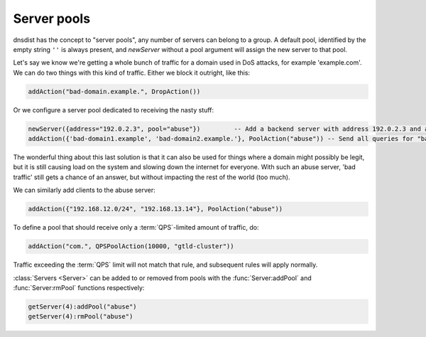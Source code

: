 Server pools
------------

dnsdist has the concept to "server pools", any number of servers can belong to a group.
A default pool, identified by the empty string ``''`` is always present, and `newServer` without a pool argument will assign the new server to that pool.

Let's say we know we're getting a whole bunch of traffic for a domain used in DoS attacks, for example 'example.com'.
We can do two things with this kind of traffic.
Either we block it outright, like this:

.. code-block:: lua

  addAction("bad-domain.example.", DropAction())

Or we configure a server pool dedicated to receiving the nasty stuff:

.. code-block:: lua

  newServer({address="192.0.2.3", pool="abuse"})         -- Add a backend server with address 192.0.2.3 and assign it to the "abuse" pool
  addAction({'bad-domain1.example', 'bad-domain2.example.'}, PoolAction("abuse")) -- Send all queries for "bad-domain1.example." and "bad-domain2.example" to the "abuse" pool

The wonderful thing about this last solution is that it can also be used for things where a domain might possibly be legit, but it is still causing load on the system and slowing down the internet for everyone.
With such an abuse server, 'bad traffic' still gets a chance of an answer, but without impacting the rest of the world (too much).

We can similarly add clients to the abuse server:

.. code-block:: lua

  addAction({"192.168.12.0/24", "192.168.13.14"}, PoolAction("abuse"))

To define a pool that should receive only a :term:`QPS`-limited amount of traffic, do:

.. code-block:: lua

  addAction("com.", QPSPoolAction(10000, "gtld-cluster"))

Traffic exceeding the :term:`QPS` limit will not match that rule, and subsequent rules will apply normally.

:class:`Servers <Server>` can be added to or removed from pools with the :func:`Server:addPool` and :func:`Server:rmPool` functions respectively:

.. code-block:: lua

  getServer(4):addPool("abuse")
  getServer(4):rmPool("abuse")

